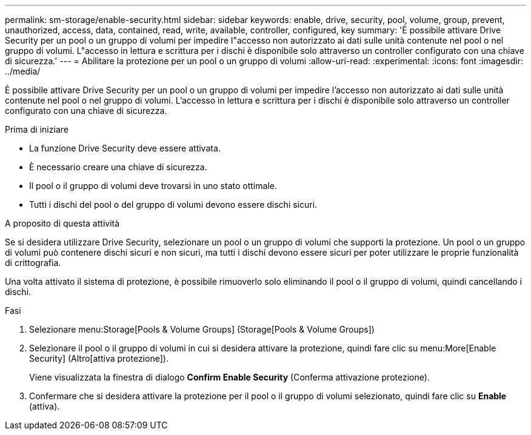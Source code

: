 ---
permalink: sm-storage/enable-security.html 
sidebar: sidebar 
keywords: enable, drive, security, pool, volume, group, prevent, unauthorized, access, data, contained, read, write, available, controller, configured, key 
summary: 'È possibile attivare Drive Security per un pool o un gruppo di volumi per impedire l"accesso non autorizzato ai dati sulle unità contenute nel pool o nel gruppo di volumi. L"accesso in lettura e scrittura per i dischi è disponibile solo attraverso un controller configurato con una chiave di sicurezza.' 
---
= Abilitare la protezione per un pool o un gruppo di volumi
:allow-uri-read: 
:experimental: 
:icons: font
:imagesdir: ../media/


[role="lead"]
È possibile attivare Drive Security per un pool o un gruppo di volumi per impedire l'accesso non autorizzato ai dati sulle unità contenute nel pool o nel gruppo di volumi. L'accesso in lettura e scrittura per i dischi è disponibile solo attraverso un controller configurato con una chiave di sicurezza.

.Prima di iniziare
* La funzione Drive Security deve essere attivata.
* È necessario creare una chiave di sicurezza.
* Il pool o il gruppo di volumi deve trovarsi in uno stato ottimale.
* Tutti i dischi del pool o del gruppo di volumi devono essere dischi sicuri.


.A proposito di questa attività
Se si desidera utilizzare Drive Security, selezionare un pool o un gruppo di volumi che supporti la protezione. Un pool o un gruppo di volumi può contenere dischi sicuri e non sicuri, ma tutti i dischi devono essere sicuri per poter utilizzare le proprie funzionalità di crittografia.

Una volta attivato il sistema di protezione, è possibile rimuoverlo solo eliminando il pool o il gruppo di volumi, quindi cancellando i dischi.

.Fasi
. Selezionare menu:Storage[Pools & Volume Groups] (Storage[Pools & Volume Groups])
. Selezionare il pool o il gruppo di volumi in cui si desidera attivare la protezione, quindi fare clic su menu:More[Enable Security] (Altro[attiva protezione]).
+
Viene visualizzata la finestra di dialogo *Confirm Enable Security* (Conferma attivazione protezione).

. Confermare che si desidera attivare la protezione per il pool o il gruppo di volumi selezionato, quindi fare clic su *Enable* (attiva).

